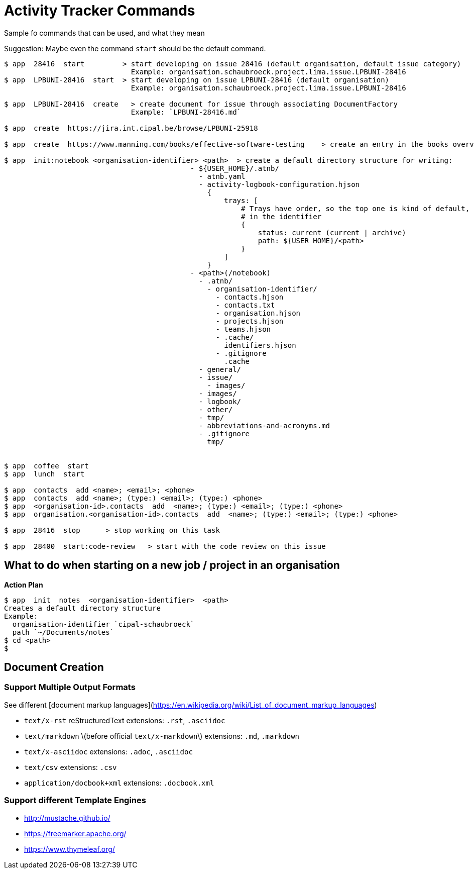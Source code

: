= Activity Tracker Commands

Sample fo commands that can be used, and what they mean

Suggestion: Maybe even the command `start` should be the default command.

----
$ app  28416  start         > start developing on issue 28416 (default organisation, default issue category)
                              Example: organisation.schaubroeck.project.lima.issue.LPBUNI-28416
$ app  LPBUNI-28416  start  > start developing on issue LPBUNI-28416 (default organisation)
                              Example: organisation.schaubroeck.project.lima.issue.LPBUNI-28416

$ app  LPBUNI-28416  create   > create document for issue through associating DocumentFactory
                              Example: `LPBUNI-28416.md`

$ app  create  https://jira.int.cipal.be/browse/LPBUNI-25918

$ app  create  https://www.manning.com/books/effective-software-testing    > create an entry in the books overview of publisher manning

$ app  init:notebook <organisation-identifier> <path>  > create a default directory structure for writing:
                                            - ${USER_HOME}/.atnb/
                                              - atnb.yaml
                                              - activity-logbook-configuration.hjson
                                                {
                                                    trays: [
                                                        # Trays have order, so the top one is kind of default, if not explicitly given
                                                        # in the identifier
                                                        {
                                                            status: current (current | archive)
                                                            path: ${USER_HOME}/<path>
                                                        }
                                                    ]
                                                }
                                            - <path>(/notebook)
                                              - .atnb/
                                                - organisation-identifier/
                                                  - contacts.hjson
                                                  - contacts.txt
                                                  - organisation.hjson
                                                  - projects.hjson
                                                  - teams.hjson
                                                  - .cache/
                                                    identifiers.hjson
                                                  - .gitignore
                                                    .cache
                                              - general/
                                              - issue/
                                                - images/
                                              - images/
                                              - logbook/
                                              - other/
                                              - tmp/
                                              - abbreviations-and-acronyms.md
                                              - .gitignore
                                                tmp/


$ app  coffee  start
$ app  lunch  start

$ app  contacts  add <name>; <email>; <phone>
$ app  contacts  add <name>; (type:) <email>; (type:) <phone>
$ app  <organisation-id>.contacts  add  <name>; (type:) <email>; (type:) <phone>
$ app  organisation.<organisation-id>.contacts  add  <name>; (type:) <email>; (type:) <phone>

$ app  28416  stop      > stop working on this task

$ app  28400  start:code-review   > start with the code review on this issue
----

== What to do when starting on a new job / project in an organisation

**Action Plan**

----
$ app  init  notes  <organisation-identifier>  <path>
Creates a default directory structure
Example:
  organisation-identifier `cipal-schaubroeck`
  path `~/Documents/notes`
$ cd <path>
$
----


== Document Creation

=== Support Multiple Output Formats

See different [document markup languages](https://en.wikipedia.org/wiki/List_of_document_markup_languages)

- `text/x-rst` reStructuredText  
    extensions: `.rst`, `.asciidoc`
- `text/markdown` \(before official `text/x-markdown`\)  
    extensions: `.md`, `.markdown`
- `text/x-asciidoc`  
    extensions: `.adoc`, `.asciidoc`
- `text/csv`  
    extensions: `.csv`
- `application/docbook+xml`  
    extensions: `.docbook.xml`

=== Support different Template Engines

- http://mustache.github.io/
- https://freemarker.apache.org/
- https://www.thymeleaf.org/
